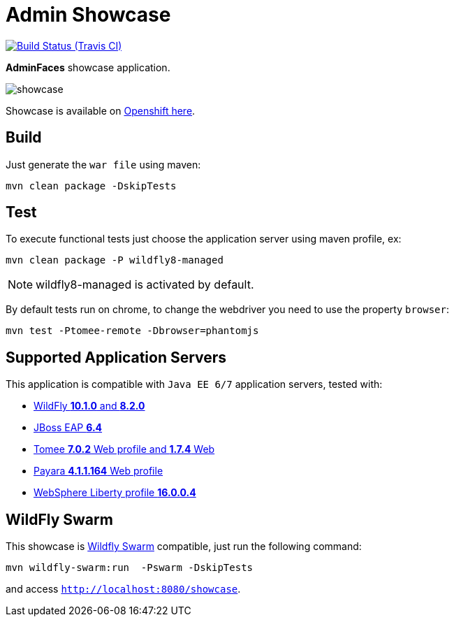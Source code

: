 = Admin Showcase

image:https://travis-ci.org/adminfaces/admin-showcase.svg[Build Status (Travis CI), link=https://travis-ci.org/adminfaces/admin-showcase]

*AdminFaces* showcase application.

image:showcase.png[]

Showcase is available on http://adminfaces-rpestano.rhcloud.com/showcase/index.xhtml[Openshift here^].

== Build

Just generate the `war file` using maven:

----
mvn clean package -DskipTests
----

== Test

To execute functional tests just choose the application server using maven profile, ex:

----
mvn clean package -P wildfly8-managed
----

NOTE: wildfly8-managed is activated by default.

By default tests run on chrome, to change the webdriver you need to use the property `browser`:

----
mvn test -Ptomee-remote -Dbrowser=phantomjs
----


== Supported Application Servers

This application is compatible with `Java EE 6/7` application servers, tested with:

* http://wildfly.org/downloads/[WildFly *10.1.0* and *8.2.0*^]
* https://developers.redhat.com/download-manager/file/jboss-eap-6.4.0.GA.zip[JBoss EAP *6.4*^]
* http://tomee.apache.org/downloads.html[Tomee *7.0.2* Web profile and *1.7.4* Web]
* http://www.payara.fish/all_downloads[Payara *4.1.1.164* Web profile]
* https://developer.ibm.com/wasdev/downloads/liberty-profile-using-non-eclipse-environments/[WebSphere Liberty profile *16.0.0.4*^]


== WildFly Swarm

This showcase is http://wildfly-swarm.io/[Wildfly Swarm^] compatible, just run the following command:

----
mvn wildfly-swarm:run  -Pswarm -DskipTests
----

and access `http://localhost:8080/showcase`.